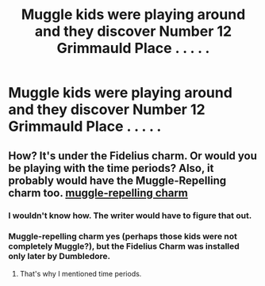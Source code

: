 #+TITLE: Muggle kids were playing around and they discover Number 12 Grimmauld Place . . . . .

* Muggle kids were playing around and they discover Number 12 Grimmauld Place . . . . .
:PROPERTIES:
:Author: arlen1997
:Score: 0
:DateUnix: 1602371638.0
:DateShort: 2020-Oct-11
:FlairText: Prompt
:END:

** How? It's under the Fidelius charm. Or would you be playing with the time periods? Also, it probably would have the Muggle-Repelling charm too. [[https://www.hp-lexicon.org/magic/muggle-repelling-charm/][muggle-repelling charm]]
:PROPERTIES:
:Author: chyaraskiss
:Score: 8
:DateUnix: 1602372084.0
:DateShort: 2020-Oct-11
:END:

*** I wouldn't know how. The writer would have to figure that out.
:PROPERTIES:
:Author: arlen1997
:Score: 2
:DateUnix: 1602380823.0
:DateShort: 2020-Oct-11
:END:


*** Muggle-repelling charm yes (perhaps those kids were not completely Muggle?), but the Fidelius Charm was installed only later by Dumbledore.
:PROPERTIES:
:Author: ceplma
:Score: 2
:DateUnix: 1602394842.0
:DateShort: 2020-Oct-11
:END:

**** That's why I mentioned time periods.
:PROPERTIES:
:Author: chyaraskiss
:Score: 1
:DateUnix: 1602394883.0
:DateShort: 2020-Oct-11
:END:
